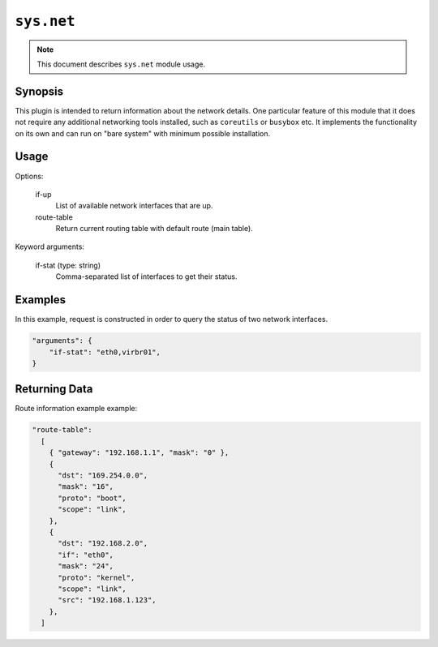 ``sys.net``
============

.. note::

    This document describes ``sys.net`` module usage.

Synopsis
--------

This plugin is intended to return information about the network details.
One particular feature of this module that it does not require any additional networking tools
installed, such as ``coreutils`` or ``busybox`` etc. It implements the functionality
on its own and can run on "bare system" with minimum possible installation.

Usage
-----

Options:

  if-up
    List of available network interfaces that are up.

  route-table
    Return current routing table with default route (main table).

Keyword arguments:

  if-stat (type: string)
    Comma-separated list of interfaces to get their status.

Examples
--------

In this example, request is constructed in order to query the status of two network interfaces.

.. code-block:: json

    "arguments": {
        "if-stat": "eth0,virbr01",
    }

Returning Data
--------------

Route information example example:

.. code-block:: json

  "route-table":
    [
      { "gateway": "192.168.1.1", "mask": "0" },
      {
        "dst": "169.254.0.0",
        "mask": "16",
        "proto": "boot",
        "scope": "link",
      },
      {
        "dst": "192.168.2.0",
        "if": "eth0",
        "mask": "24",
        "proto": "kernel",
        "scope": "link",
        "src": "192.168.1.123",
      },
    ]
